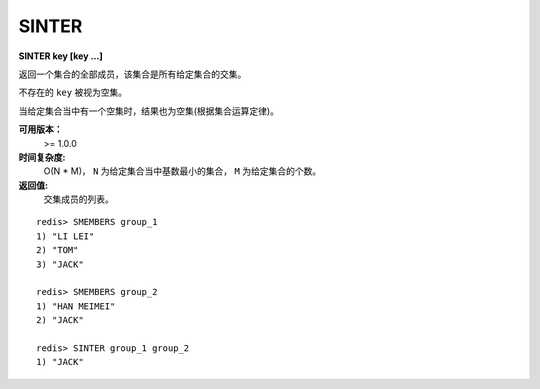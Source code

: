 .. _sinter:

SINTER
========

**SINTER key [key ...]**

返回一个集合的全部成员，该集合是所有给定集合的交集。

不存在的 ``key`` 被视为空集。

当给定集合当中有一个空集时，结果也为空集(根据集合运算定律)。

**可用版本：**
    >= 1.0.0

**时间复杂度:**
    O(N * M)， ``N`` 为给定集合当中基数最小的集合， ``M`` 为给定集合的个数。

**返回值:**
    交集成员的列表。

::

    redis> SMEMBERS group_1
    1) "LI LEI"
    2) "TOM"
    3) "JACK"

    redis> SMEMBERS group_2
    1) "HAN MEIMEI"
    2) "JACK" 

    redis> SINTER group_1 group_2
    1) "JACK"
